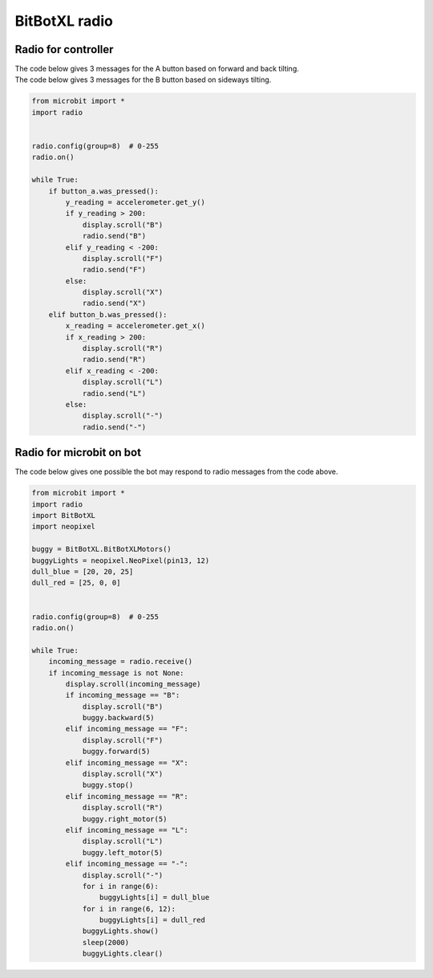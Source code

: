 ====================================================
BitBotXL radio
====================================================


Radio for controller
----------------------

| The code below gives 3 messages for the A button based on forward and back tilting.
| The code below gives 3 messages for the B button based on sideways tilting.


.. code-block:: python

    from microbit import *
    import radio


    radio.config(group=8)  # 0-255
    radio.on()

    while True:
        if button_a.was_pressed():
            y_reading = accelerometer.get_y()
            if y_reading > 200:
                display.scroll("B")
                radio.send("B")
            elif y_reading < -200:
                display.scroll("F")
                radio.send("F")
            else:
                display.scroll("X")
                radio.send("X")
        elif button_b.was_pressed():
            x_reading = accelerometer.get_x()
            if x_reading > 200:
                display.scroll("R")
                radio.send("R")
            elif x_reading < -200:
                display.scroll("L")
                radio.send("L")
            else:
                display.scroll("-")
                radio.send("-")


Radio for microbit on bot
----------------------------

| The code below gives one possible the bot may respond to radio messages from the code above.


.. code-block:: python

    from microbit import *
    import radio
    import BitBotXL
    import neopixel

    buggy = BitBotXL.BitBotXLMotors()
    buggyLights = neopixel.NeoPixel(pin13, 12)
    dull_blue = [20, 20, 25]
    dull_red = [25, 0, 0]


    radio.config(group=8)  # 0-255
    radio.on()

    while True:
        incoming_message = radio.receive()
        if incoming_message is not None:
            display.scroll(incoming_message)
            if incoming_message == "B":
                display.scroll("B")
                buggy.backward(5)
            elif incoming_message == "F":
                display.scroll("F")
                buggy.forward(5)
            elif incoming_message == "X":
                display.scroll("X")
                buggy.stop()
            elif incoming_message == "R":
                display.scroll("R")
                buggy.right_motor(5)
            elif incoming_message == "L":
                display.scroll("L")
                buggy.left_motor(5)
            elif incoming_message == "-":
                display.scroll("-")
                for i in range(6):
                    buggyLights[i] = dull_blue
                for i in range(6, 12):
                    buggyLights[i] = dull_red
                buggyLights.show()
                sleep(2000)
                buggyLights.clear()
